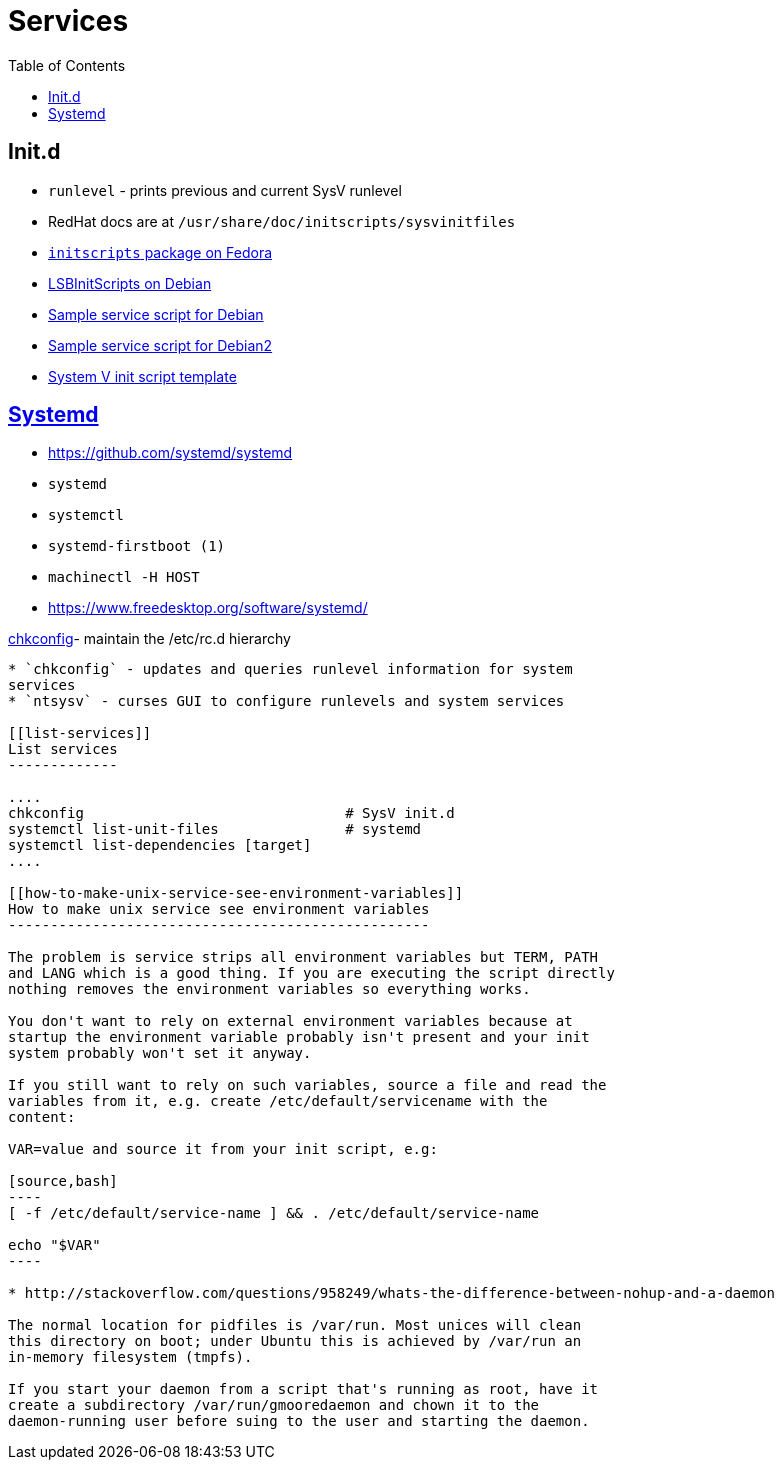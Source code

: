 = Services
:toc:
:toc-placement!:

toc::[]

[[init.d]]
Init.d
------

* `runlevel` - prints previous and current SysV runlevel
* RedHat docs are at `/usr/share/doc/initscripts/sysvinitfiles`
* https://fedorahosted.org/releases/i/n/initscripts/[`initscripts`
package on Fedora]
* https://wiki.debian.org/LSBInitScripts[LSBInitScripts on Debian]
* https://gist.github.com/naholyr/4275302[Sample service script for
Debian]
* https://github.com/jasonblewis/sample-service-script[Sample service
script for Debian2]
* https://github.com/fhd/init-script-template[System V init script
template]

[[systemd]]
https://www.freedesktop.org/wiki/Software/systemd/[Systemd]
-----------------------------------------------------------

* https://github.com/systemd/systemd
* `systemd`
* `systemctl`
* `systemd-firstboot (1)`
* `machinectl -H HOST`
* https://www.freedesktop.org/software/systemd/

[[chkconfig--maintain-the-etcrc.d-hierarchy]]
https://git.fedorahosted.org/git/chkconfig.git[chkconfig]- maintain the
/etc/rc.d hierarchy
-------------------------------------------------------------------------------------------

* `chkconfig` - updates and queries runlevel information for system
services
* `ntsysv` - curses GUI to configure runlevels and system services

[[list-services]]
List services
-------------

....
chkconfig                               # SysV init.d
systemctl list-unit-files               # systemd
systemctl list-dependencies [target]
....

[[how-to-make-unix-service-see-environment-variables]]
How to make unix service see environment variables
--------------------------------------------------

The problem is service strips all environment variables but TERM, PATH
and LANG which is a good thing. If you are executing the script directly
nothing removes the environment variables so everything works.

You don't want to rely on external environment variables because at
startup the environment variable probably isn't present and your init
system probably won't set it anyway.

If you still want to rely on such variables, source a file and read the
variables from it, e.g. create /etc/default/servicename with the
content:

VAR=value and source it from your init script, e.g:

[source,bash]
----
[ -f /etc/default/service-name ] && . /etc/default/service-name

echo "$VAR"
----

* http://stackoverflow.com/questions/958249/whats-the-difference-between-nohup-and-a-daemon

The normal location for pidfiles is /var/run. Most unices will clean
this directory on boot; under Ubuntu this is achieved by /var/run an
in-memory filesystem (tmpfs).

If you start your daemon from a script that's running as root, have it
create a subdirectory /var/run/gmooredaemon and chown it to the
daemon-running user before suing to the user and starting the daemon.
